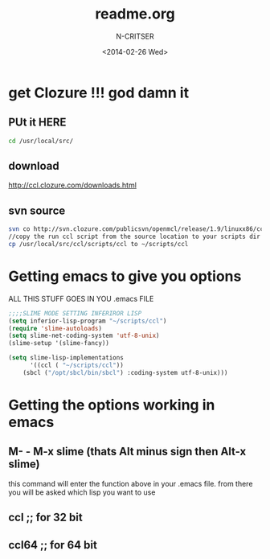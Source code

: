 #+TITLE: readme.org
#+AUTHOR: N-CRITSER 
#+EMAIL: critser101@gmail.com
#+DATE: <2014-02-26 Wed>
#+STARTUP: showall


* get Clozure !!! god damn it

** PUt it HERE
#+BEGIN_SRC bash
cd /usr/local/src/ 
#+END_SRC 
**  download 
http://ccl.clozure.com/downloads.html
** svn source 
#+BEGIN_SRC bash
svn co http://svn.clozure.com/publicsvn/openmcl/release/1.9/linuxx86/ccl
//copy the run ccl script from the source location to your scripts dir
cp /usr/local/src/ccl/scripts/ccl to ~/scripts/ccl   
#+END_SRC 


* Getting emacs to give you options

ALL THIS STUFF GOES IN YOU .emacs FILE 
#+BEGIN_SRC lisp
;;;;SLIME MODE SETTING INFERIROR LISP
(setq inferior-lisp-program "~/scripts/ccl")
(require 'slime-autoloads)
(setq slime-net-coding-system 'utf-8-unix)
(slime-setup '(slime-fancy))

(setq slime-lisp-implementations
      '((ccl ( "~/scripts/ccl"))
	(sbcl ("/opt/sbcl/bin/sbcl") :coding-system utf-8-unix)))

#+END_SRC
* Getting the options working in emacs

** M- - M-x slime (thats Alt minus sign then Alt-x slime)  
this command will enter the function above in your 
 .emacs file. from there you will be asked which 
  lisp you want to use
** ccl     ;; for 32 bit 
** ccl64   ;; for 64 bit 


